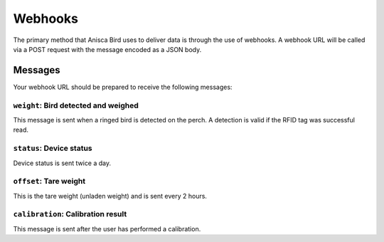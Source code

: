 
Webhooks
===================================


The primary method that Anisca Bird uses to deliver data is through the use of webhooks.
A webhook URL will be called via a POST request with the message encoded as a JSON body. 


Messages
--------

Your webhook URL should be prepared to receive the following messages:


``weight``: Bird detected and weighed
~~~~~~~~~~~~~~~~~~~~~~~~~~~~~~~~~~~~~

This message is sent when a ringed bird is detected on the perch. A detection is valid if the RFID tag was successful read.

.. http:post:: example.com/webhook

    **Example request body**:

    .. sourcecode:: json

        {
            "timestamp": 1648642396,
            "serial": "CODEABFFEE",
            "device_id": "secret-red-wake",
            "type": "weight",

            "activation": {

                "latlng": "46.535,6.569",
                "site_id": "rdc20",
                "activation_date": "2022-05-02 17:32:50"
            },

            "body": {

                "duration": 12,
                "flags":"ab",
                "weight": 120.5,
                "uid": "0600c9a463",
                "raw_adc_pos": 56020,
                "stddev": 1,
                "temperature": -10
            }
        }

    :<json integer timestamp: Epoch timestamp (UTC+0): seconds since January 1, 1970 12:00:00 AM
    :<json string serial: device serial number
    :<json string device_id: human readable hash of serial number that is also printed on device label
    :<json string type: message type (one of ``weight``, ``status``, ``offset``, or ``calibration``)
    :<json string activation: when and where this device was last activated

    :<json integer duration: number of seconds that owl is on perch (max. 240)
    :<json integer flags: reserved
    :<json integer weight: weight estimate in 0.01 grams (unsigned value)
    :<json integer uid: RFID UID lower 4 bytes
    :<json integer raw_adc_pos: raw ADC value from "positive excitation" (incl. offset)
    :<json integer stddev: weight measurement series standard deviation in 0.1 grams
    :<json integer temperature: temperature in degrees Celsius (signed value)





``status``: Device status
~~~~~~~~~~~~~~~~~~~~~~~~~~

Device status is sent twice a day.

.. http:post:: example.com/webhook

    **Example request body**:

    .. sourcecode:: json

        {
            "timestamp": 1648642396,
            "serial": "CODEABFFEE",
            "device_id": "secret-red-wake",
            "type": "status",

            "activation": {

                "latlng": "46.535,6.569",
                "site_id": "rdc20",
                "activation_date": "2022-05-02 17:32:50"
            },

            "body": {

                "header": "ff",
                "events_with_id": 29,
                "events_unknown_id": 16,
                "flags": "ab",
                "vbat_mv": 4620,
                "memory_used": 56,
                "days_since_boot": 120
            }
        }

    :<json integer timestamp: Epoch timestamp (UTC+0): seconds since January 1, 1970 12:00:00 AM
    :<json string serial: device serial number
    :<json string device_id: human readable hash of serial number that is also printed on device label
    :<json string type: message type (one of ``weight``, ``status``, ``offset``, or ``calibration``)
    :<json string activation: when and where this device was last activated

    :<json integer header: internal device status header (0xFF)
    :<json integer events_with_id: number of events with successful RFID detection since last status update [0-255]. The value of 255 means >=255.
    :<json integer events_unknown_id: number of events with UN-successful RFID detection since last status update [0-255]. The value of 255 means >=255.
    :<json integer flags: reserved
    :<json integer vbat_mv: Battery voltage in mV
    :<json integer memory_used: Percentage of Flash memory used [0-100]
    :<json integer days_since_boot: Number of days since last reboot [0-255]. The value of 255 means >=255.




``offset``: Tare weight
~~~~~~~~~~~~~~~~~~~~~~~~~~

This is the tare weight (unladen weight) and is sent every 2 hours.

.. http:post:: example.com/webhook

    **Example request body**:

    .. sourcecode:: json

        {
            "timestamp": 1648642396,
            "serial": "CODEABFFEE",
            "device_id": "secret-red-wake",
            "type": "offset",
            
            "activation": {

                "latlng": "46.535,6.569",
                "site_id": "rdc20",
                "activation_date": "2022-05-02 17:32:50"
            },

            "body": {

                "header": "fa",
                "flags": "ac",
                "weight": 31660,
                "raw_adc_pos": 4999,
                "raw_adc_neg": 4986,
                "stddev": 0,
                "temperature": 20
            }
        }

    :<json integer timestamp: Epoch timestamp (UTC+0): seconds since January 1, 1970 12:00:00 AM
    :<json string serial: device serial number
    :<json string device_id: human readable hash of serial number that is also printed on device label
    :<json string type: message type (one of ``weight``, ``status``, ``offset``, or ``calibration``)
    :<json string activation: when and where this device was last activated

    :<json integer header: internal device status header (0xFA)
    :<json integer flags: reserved
    :<json integer raw_adc_pos: raw tare ADC value from "positive excitation"
    :<json integer raw_adc_neg: raw tare ADC value from "negative excitation"
    :<json integer stddev: tare measurement series standard deviation in 0.1 grams
    :<json integer temperature: temperature in degrees Celsius (signed value)


``calibration``: Calibration result
~~~~~~~~~~~~~~~~~~~~~~~~~~~~~~~~~~~~~~~~~~

This message is sent after the user has performed a calibration.

.. http:post:: example.com/webhook

    **Example request body**:

    .. sourcecode:: json

        {
            "timestamp": 1648642396,
            "serial": "CODEABFFEE",
            "device_id": "secret-red-wake",
            "type": "calibration",

            "activation": {

                "latlng": "46.535,6.569",
                "site_id": "rdc20",
                "activation_date": "2022-05-02 17:32:50"
            },

            "body": {

                "slope": 29,
                "intercept": 25,
                "temperature": 2,
                "r2": 1.0
            }
        }

    :<json integer timestamp: Epoch timestamp (UTC+0): seconds since January 1, 1970 12:00:00 AM
    :<json string serial: device serial number
    :<json string device_id: human readable hash of serial number that is also printed on device label
    :<json string type: message type (one of ``weight``, ``status``, ``offset``, or ``calibration``)
    :<json string activation: when and where this device was last activated

    :<json integer slope: linear regression slope: (raw ADC counts per 10mg)
    :<json integer intercept: linear regression intercept: (raw ADC value)
    :<json float r2: linear regression R^2
    :<json integer temperature: temperature in degrees Celsius (signed value)